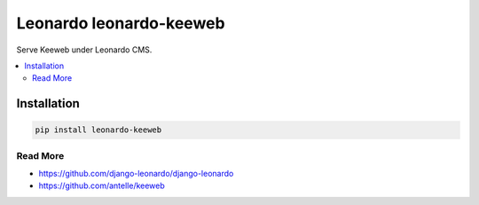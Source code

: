 
==========================
Leonardo leonardo-keeweb
==========================

Serve Keeweb under Leonardo CMS.

.. contents::
    :local:

Installation
------------

.. code-block:: bash

    pip install leonardo-keeweb

Read More
=========

* https://github.com/django-leonardo/django-leonardo
* https://github.com/antelle/keeweb